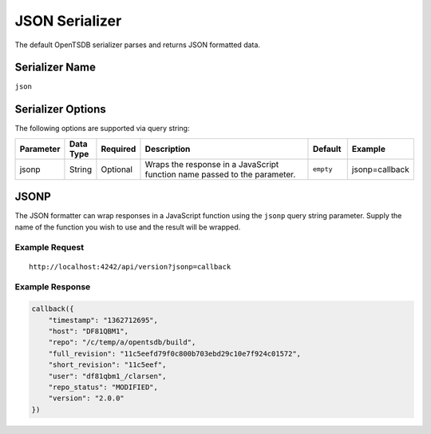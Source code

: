 JSON Serializer
===============

The default OpenTSDB serializer parses and returns JSON formatted data.

Serializer Name
---------------

``json``

Serializer Options
------------------

The following options are supported via query string:

.. csv-table::
   :header: "Parameter", "Data Type", "Required", "Description", "Default", "Example"
   :widths: 10, 5, 5, 55, 10, 15
   
   "jsonp", "String", "Optional", "Wraps the response in a JavaScript function name passed to the parameter.", "``empty``", "jsonp=callback"
   
JSONP
-----

The JSON formatter can wrap responses in a JavaScript function using the ``jsonp`` query string parameter. Supply the name of the function you wish to use and the result will be wrapped.

Example Request
^^^^^^^^^^^^^^^
::

  http://localhost:4242/api/version?jsonp=callback

Example Response
^^^^^^^^^^^^^^^^
.. code-block :: javascript

  callback({
      "timestamp": "1362712695",
      "host": "DF81QBM1",
      "repo": "/c/temp/a/opentsdb/build",
      "full_revision": "11c5eefd79f0c800b703ebd29c10e7f924c01572",
      "short_revision": "11c5eef",
      "user": "df81qbm1_/clarsen",
      "repo_status": "MODIFIED",
      "version": "2.0.0"
  })